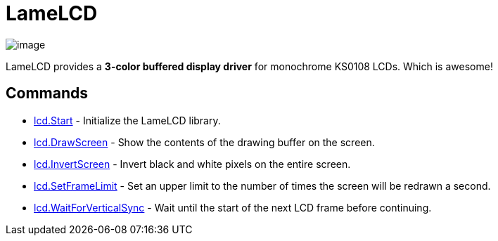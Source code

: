 = LameLCD

image:attachments/13762612/23396357.jpg[image]

LameLCD provides a **3-color buffered display driver** for monochrome KS0108 LCDs. Which is awesome!

== Commands

* link:lcd.Start.adoc[lcd.Start] - Initialize the LameLCD library.
* link:lcd.DrawScreen.adoc[lcd.DrawScreen] - Show the contents of the drawing buffer on the screen.
* link:lcd.InvertScreen.adoc[lcd.InvertScreen] - Invert black and white pixels on the entire screen.
* link:lcd.SetFrameLimit.adoc[lcd.SetFrameLimit] - Set an upper limit to the number of times the screen will be redrawn a second.
* link:lcd.WaitForVerticalSync.adoc[lcd.WaitForVerticalSync] - Wait until the start of the next LCD frame before continuing.